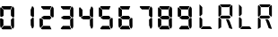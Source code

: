 SplineFontDB: 3.2
FontName: AirbusRTPI
FullName: AirbusRTPI
FamilyName: AirbusRTPI
Weight: Book
Copyright: Adapted from the AirbusRMP font family, Copyright (c) 2021, Tyler Knox
Version: 001.000
ItalicAngle: 0
UnderlinePosition: -97.6562
UnderlineWidth: 48.8281
Ascent: 800
Descent: 200
InvalidEm: 0
LayerCount: 2
Layer: 0 0 "Back" 1
Layer: 1 0 "Fore" 0
XUID: [1021 87 948196256 5010]
StyleMap: 0x0000
FSType: 0
OS2Version: 0
OS2_WeightWidthSlopeOnly: 0
OS2_UseTypoMetrics: 1
CreationTime: 1613333790
ModificationTime: 1622706474
PfmFamily: 17
TTFWeight: 400
TTFWidth: 5
LineGap: 88
VLineGap: 0
OS2TypoAscent: 0
OS2TypoAOffset: 1
OS2TypoDescent: 0
OS2TypoDOffset: 1
OS2TypoLinegap: 88
OS2WinAscent: 0
OS2WinAOffset: 1
OS2WinDescent: 0
OS2WinDOffset: 1
HheadAscent: 0
HheadAOffset: 1
HheadDescent: 0
HheadDOffset: 1
OS2Vendor: 'PfEd'
MarkAttachClasses: 1
DEI: 91125
ShortTable: cvt  2
  33
  633
EndShort
ShortTable: maxp 16
  1
  0
  28
  72
  7
  0
  0
  2
  0
  1
  1
  0
  64
  46
  0
  0
EndShort
LangName: 1033 "" "" "Regular"
Encoding: ISO8859-1
Compacted: 1
UnicodeInterp: none
NameList: AGL For New Fonts
DisplaySize: -48
AntiAlias: 1
FitToEm: 0
WinInfo: 0 24 16
BeginPrivate: 0
EndPrivate
TeXData: 1 0 0 575487 287743 191829 0 1024000 191829 783286 444596 497025 792723 393216 433062 380633 303038 157286 324010 404750 52429 2506097 1059062 262144
BeginChars: 259 16

StartChar: space
Encoding: 32 32 0
Width: 561
Flags: HW
LayerCount: 2
Fore
Validated: 1
EndChar

StartChar: period
Encoding: 46 46 1
Width: 0
Flags: HW
LayerCount: 2
Fore
SplineSet
-85 105 m 0
 -64.3333333333 105.666666667 -49.3333333333 96 -40 76 c 0
 -36.6666666667 69.3333333333 -35 62.3333333333 -35 55 c 0
 -35 29.6666666667 -45 12 -65 2 c 0
 -71.6666666667 -0.666666666667 -78.3333333333 -2.33333333333 -85 -3 c 0
 -106.333333333 -3.66666666667 -121.333333333 7.33333333333 -130 30 c 0
 -132.666666667 37.3333333333 -134 44.6666666667 -134 52 c 0
 -134 74.6666666667 -124 90.6666666667 -104 100 c 0
 -98 102.666666667 -91.6666666667 104.333333333 -85 105 c 0
EndSplineSet
Validated: 33
EndChar

StartChar: zero
Encoding: 48 48 2
Width: 561
Flags: HW
LayerCount: 2
Fore
SplineSet
304 547 m 1
 348 652 l 1
 372 641.333333333 388 621.333333333 396 592 c 0
 396 590 396.333333333 588 397 586 c 2
 397 363 l 1
 392.333333333 345.666666667 382.666666667 337.666666667 368 339 c 0
 367 339 367 339 363 339 c 0
 360.333333333 339.666666667 358.333333333 340 357 340 c 2
 305 387 l 1
 304 547 l 1
292 97 m 1
 103 98 l 1
 42 28 l 1
 48 12 58.6666666667 2.66666666667 74 0 c 1
 335 0 l 1
 292 97 l 1
95 279 m 1
 95 271.666666667 95.1666666667 262.166666667 95.5 250.5 c 128
 95.8333333333 238.833333333 96 220.666666667 96 196 c 128
 96 159 96 159 96 135 c 2
 97 111 l 1
 82 94 l 2
 72.6666666667 83.3333333333 63 72.3333333333 53 61 c 2
 38 44 l 1
 20 45 l 1
 4 94 l 1
 2 291 l 2
 0 309 12.3333333333 315.666666667 39 311 c 0
 40 311 40 311 41 311 c 2
 95 279 l 1
28 628 m 2
 100 553 l 1
 99 382 l 1
 46 351 l 1
 6 367 l 1
 4 594 l 1
 7.33333333333 610 13.6666666667 620.666666667 23 626 c 0
 25 626.666666667 26.6666666667 627.333333333 28 628 c 2
332 657 m 1
 294 563 l 1
 104 565 l 1
 50 624 l 1
 44.6666666667 638 44.6666666667 647.333333333 50 652 c 0
 54.6666666667 654.666666667 61.3333333333 656.666666667 70 658 c 2
 332 657 l 1
392 305 m 2
 394 84 l 1
 389.333333333 51.3333333333 379.333333333 31 364 23 c 0
 361.333333333 21.6666666667 359 20.6666666667 357 20 c 2
 344 20 l 1
 308 111 l 1
 305 273 l 1
 353 322 l 1
 377 328.666666667 390 323 392 305 c 2
EndSplineSet
Validated: 41
EndChar

StartChar: one
Encoding: 49 49 3
Width: 561
Flags: HW
LayerCount: 2
Fore
SplineSet
304 547 m 1
 348 652 l 1
 372 641.333333333 388 621.333333333 396 592 c 0
 396 590 396.333333333 588 397 586 c 2
 397 363 l 1
 392.333333333 345.666666667 382.666666667 337.666666667 368 339 c 0
 367 339 367 339 363 339 c 0
 360.333333333 339.666666667 358.333333333 340 357 340 c 2
 305 387 l 1
 304 547 l 1
392 305 m 2
 394 84 l 1
 389.333333333 51.3333333333 379.333333333 31 364 23 c 0
 361.333333333 21.6666666667 359 20.6666666667 357 20 c 2
 344 20 l 1
 308 111 l 1
 305 273 l 1
 353 322 l 1
 377 328.666666667 390 323 392 305 c 2
EndSplineSet
Validated: 33
EndChar

StartChar: two
Encoding: 50 50 4
Width: 561
Flags: HW
LayerCount: 2
Fore
SplineSet
304 547 m 1
 348 652 l 1
 372 641.333333333 388 621.333333333 396 592 c 0
 396 590 396.333333333 588 397 586 c 2
 397 363 l 1
 392.333333333 345.666666667 382.666666667 337.666666667 368 339 c 0
 367 339 367 339 363 339 c 0
 360.333333333 339.666666667 358.333333333 340 357 340 c 2
 305 387 l 1
 304 547 l 1
292 97 m 1
 103 98 l 1
 42 28 l 1
 48 12 58.6666666667 2.66666666667 74 0 c 1
 335 0 l 1
 292 97 l 1
95 279 m 1
 95 271.666666667 95.1666666667 262.166666667 95.5 250.5 c 128
 95.8333333333 238.833333333 96 220.666666667 96 196 c 128
 96 159 96 159 96 135 c 2
 97 111 l 1
 82 94 l 2
 72.6666666667 83.3333333333 63 72.3333333333 53 61 c 2
 38 44 l 1
 20 45 l 1
 4 94 l 1
 2 291 l 2
 0 309 12.3333333333 315.666666667 39 311 c 0
 40 311 40 311 41 311 c 2
 95 279 l 1
332 657 m 1
 294 563 l 1
 104 565 l 1
 50 624 l 1
 44.6666666667 638 44.6666666667 647.333333333 50 652 c 0
 54.6666666667 654.666666667 61.3333333333 656.666666667 70 658 c 2
 332 657 l 1
289 383 m 1
 336 330 l 1
 295 281 l 1
 124 282 l 1
 59 319 l 1
 59 346 l 1
 125 383 l 1
 289 383 l 1
EndSplineSet
Validated: 41
EndChar

StartChar: three
Encoding: 51 51 5
Width: 561
Flags: HW
LayerCount: 2
Fore
SplineSet
304 547 m 1
 348 652 l 1
 372 641.333333333 388 621.333333333 396 592 c 0
 396 590 396.333333333 588 397 586 c 2
 397 363 l 1
 392.333333333 345.666666667 382.666666667 337.666666667 368 339 c 0
 367 339 367 339 363 339 c 0
 360.333333333 339.666666667 358.333333333 340 357 340 c 2
 305 387 l 1
 304 547 l 1
292 97 m 1
 103 98 l 1
 42 28 l 1
 48 12 58.6666666667 2.66666666667 74 0 c 1
 335 0 l 1
 292 97 l 1
332 657 m 1
 294 563 l 1
 104 565 l 1
 50 624 l 1
 44.6666666667 638 44.6666666667 647.333333333 50 652 c 0
 54.6666666667 654.666666667 61.3333333333 656.666666667 70 658 c 2
 332 657 l 1
289 383 m 1
 336 330 l 1
 295 281 l 1
 124 282 l 1
 59 319 l 1
 59 346 l 1
 125 383 l 1
 289 383 l 1
392 305 m 2
 394 84 l 1
 389.333333333 51.3333333333 379.333333333 31 364 23 c 0
 361.333333333 21.6666666667 359 20.6666666667 357 20 c 2
 344 20 l 1
 308 111 l 1
 305 273 l 1
 353 322 l 1
 377 328.666666667 390 323 392 305 c 2
EndSplineSet
Validated: 41
EndChar

StartChar: four
Encoding: 52 52 6
Width: 561
Flags: HW
LayerCount: 2
Fore
SplineSet
304 547 m 1
 348 652 l 1
 372 641.333333333 388 621.333333333 396 592 c 0
 396 590 396.333333333 588 397 586 c 2
 397 363 l 1
 392.333333333 345.666666667 382.666666667 337.666666667 368 339 c 0
 367 339 367 339 363 339 c 0
 360.333333333 339.666666667 358.333333333 340 357 340 c 2
 305 387 l 1
 304 547 l 1
28 628 m 2
 100 553 l 1
 99 382 l 1
 46 351 l 1
 6 367 l 1
 4 594 l 1
 7.33333333333 610 13.6666666667 620.666666667 23 626 c 0
 25 626.666666667 26.6666666667 627.333333333 28 628 c 2
289 383 m 1
 336 330 l 1
 295 281 l 1
 124 282 l 1
 59 319 l 1
 59 346 l 1
 125 383 l 1
 289 383 l 1
392 305 m 2
 394 84 l 1
 389.333333333 51.3333333333 379.333333333 31 364 23 c 0
 361.333333333 21.6666666667 359 20.6666666667 357 20 c 2
 344 20 l 1
 308 111 l 1
 305 273 l 1
 353 322 l 1
 377 328.666666667 390 323 392 305 c 2
EndSplineSet
Validated: 33
EndChar

StartChar: five
Encoding: 53 53 7
Width: 561
Flags: HW
LayerCount: 2
Fore
SplineSet
292 97 m 1
 103 98 l 1
 42 28 l 1
 48 12 58.6666666667 2.66666666667 74 0 c 1
 335 0 l 1
 292 97 l 1
28 628 m 2
 100 553 l 1
 99 382 l 1
 46 351 l 1
 6 367 l 1
 4 594 l 1
 7.33333333333 610 13.6666666667 620.666666667 23 626 c 0
 25 626.666666667 26.6666666667 627.333333333 28 628 c 2
332 657 m 1
 294 563 l 1
 104 565 l 1
 50 624 l 1
 44.6666666667 638 44.6666666667 647.333333333 50 652 c 0
 54.6666666667 654.666666667 61.3333333333 656.666666667 70 658 c 2
 332 657 l 1
289 383 m 1
 336 330 l 1
 295 281 l 1
 124 282 l 1
 59 319 l 1
 59 346 l 1
 125 383 l 1
 289 383 l 1
392 305 m 2
 394 84 l 1
 389.333333333 51.3333333333 379.333333333 31 364 23 c 0
 361.333333333 21.6666666667 359 20.6666666667 357 20 c 2
 344 20 l 1
 308 111 l 1
 305 273 l 1
 353 322 l 1
 377 328.666666667 390 323 392 305 c 2
EndSplineSet
Validated: 41
EndChar

StartChar: six
Encoding: 54 54 8
Width: 561
Flags: HW
LayerCount: 2
Fore
SplineSet
292 97 m 1
 103 98 l 1
 42 28 l 1
 48 12 58.6666666667 2.66666666667 74 0 c 1
 335 0 l 1
 292 97 l 1
95 279 m 1
 95 271.666666667 95.1666666667 262.166666667 95.5 250.5 c 128
 95.8333333333 238.833333333 96 220.666666667 96 196 c 128
 96 159 96 159 96 135 c 2
 97 111 l 1
 82 94 l 2
 72.6666666667 83.3333333333 63 72.3333333333 53 61 c 2
 38 44 l 1
 20 45 l 1
 4 94 l 1
 2 291 l 2
 0 309 12.3333333333 315.666666667 39 311 c 0
 40 311 40 311 41 311 c 2
 95 279 l 1
28 628 m 2
 100 553 l 1
 99 382 l 1
 46 351 l 1
 6 367 l 1
 4 594 l 1
 7.33333333333 610 13.6666666667 620.666666667 23 626 c 0
 25 626.666666667 26.6666666667 627.333333333 28 628 c 2
332 657 m 1
 294 563 l 1
 104 565 l 1
 50 624 l 1
 44.6666666667 638 44.6666666667 647.333333333 50 652 c 0
 54.6666666667 654.666666667 61.3333333333 656.666666667 70 658 c 2
 332 657 l 1
289 383 m 1
 336 330 l 1
 295 281 l 1
 124 282 l 1
 59 319 l 1
 59 346 l 1
 125 383 l 1
 289 383 l 1
392 305 m 2
 394 84 l 1
 389.333333333 51.3333333333 379.333333333 31 364 23 c 0
 361.333333333 21.6666666667 359 20.6666666667 357 20 c 2
 344 20 l 1
 308 111 l 1
 305 273 l 1
 353 322 l 1
 377 328.666666667 390 323 392 305 c 2
EndSplineSet
Validated: 41
EndChar

StartChar: seven
Encoding: 55 55 9
Width: 561
Flags: HW
LayerCount: 2
Fore
SplineSet
304 547 m 1
 348 652 l 1
 372 641.333333333 388 621.333333333 396 592 c 0
 396 590 396.333333333 588 397 586 c 2
 397 363 l 1
 392.333333333 345.666666667 382.666666667 337.666666667 368 339 c 0
 367 339 367 339 363 339 c 0
 360.333333333 339.666666667 358.333333333 340 357 340 c 2
 305 387 l 1
 304 547 l 1
332 657 m 1
 294 563 l 1
 104 565 l 1
 50 624 l 1
 44.6666666667 638 44.6666666667 647.333333333 50 652 c 0
 54.6666666667 654.666666667 61.3333333333 656.666666667 70 658 c 2
 332 657 l 1
392 305 m 2
 394 84 l 1
 389.333333333 51.3333333333 379.333333333 31 364 23 c 0
 361.333333333 21.6666666667 359 20.6666666667 357 20 c 2
 344 20 l 1
 308 111 l 1
 305 273 l 1
 353 322 l 1
 377 328.666666667 390 323 392 305 c 2
EndSplineSet
Validated: 33
EndChar

StartChar: eight
Encoding: 56 56 10
Width: 561
Flags: HW
LayerCount: 2
Fore
SplineSet
304 547 m 1
 348 652 l 1
 372 641.333333333 388 621.333333333 396 592 c 0
 396 590 396.333333333 588 397 586 c 2
 397 363 l 1
 392.333333333 345.666666667 382.666666667 337.666666667 368 339 c 0
 367 339 367 339 363 339 c 0
 360.333333333 339.666666667 358.333333333 340 357 340 c 2
 305 387 l 1
 304 547 l 1
292 97 m 1
 103 98 l 1
 42 28 l 1
 48 12 58.6666666667 2.66666666667 74 0 c 1
 335 0 l 1
 292 97 l 1
95 279 m 1
 95 271.666666667 95.1666666667 262.166666667 95.5 250.5 c 128
 95.8333333333 238.833333333 96 220.666666667 96 196 c 128
 96 159 96 159 96 135 c 2
 97 111 l 1
 82 94 l 2
 72.6666666667 83.3333333333 63 72.3333333333 53 61 c 2
 38 44 l 1
 20 45 l 1
 4 94 l 1
 2 291 l 2
 0 309 12.3333333333 315.666666667 39 311 c 0
 40 311 40 311 41 311 c 2
 95 279 l 1
28 628 m 2
 100 553 l 1
 99 382 l 1
 46 351 l 1
 6 367 l 1
 4 594 l 1
 7.33333333333 610 13.6666666667 620.666666667 23 626 c 0
 25 626.666666667 26.6666666667 627.333333333 28 628 c 2
332 657 m 1
 294 563 l 1
 104 565 l 1
 50 624 l 1
 44.6666666667 638 44.6666666667 647.333333333 50 652 c 0
 54.6666666667 654.666666667 61.3333333333 656.666666667 70 658 c 2
 332 657 l 1
289 383 m 1
 336 330 l 1
 295 281 l 1
 124 282 l 1
 59 319 l 1
 59 346 l 1
 125 383 l 1
 289 383 l 1
392 305 m 2
 394 84 l 1
 389.333333333 51.3333333333 379.333333333 31 364 23 c 0
 361.333333333 21.6666666667 359 20.6666666667 357 20 c 2
 344 20 l 1
 308 111 l 1
 305 273 l 1
 353 322 l 1
 377 328.666666667 390 323 392 305 c 2
EndSplineSet
Validated: 41
EndChar

StartChar: nine
Encoding: 57 57 11
Width: 561
Flags: HW
LayerCount: 2
Fore
SplineSet
304 547 m 1
 348 652 l 1
 372 641.333333333 388 621.333333333 396 592 c 0
 396 590 396.333333333 588 397 586 c 2
 397 363 l 1
 392.333333333 345.666666667 382.666666667 337.666666667 368 339 c 0
 367 339 367 339 363 339 c 0
 360.333333333 339.666666667 358.333333333 340 357 340 c 2
 305 387 l 1
 304 547 l 1
292 97 m 1
 103 98 l 1
 42 28 l 1
 48 12 58.6666666667 2.66666666667 74 0 c 1
 335 0 l 1
 292 97 l 1
28 628 m 2
 100 553 l 1
 99 382 l 1
 46 351 l 1
 6 367 l 1
 4 594 l 1
 7.33333333333 610 13.6666666667 620.666666667 23 626 c 0
 25 626.666666667 26.6666666667 627.333333333 28 628 c 2
332 657 m 1
 294 563 l 1
 104 565 l 1
 50 624 l 1
 44.6666666667 638 44.6666666667 647.333333333 50 652 c 0
 54.6666666667 654.666666667 61.3333333333 656.666666667 70 658 c 2
 332 657 l 1
289 383 m 1
 336 330 l 1
 295 281 l 1
 124 282 l 1
 59 319 l 1
 59 346 l 1
 125 383 l 1
 289 383 l 1
392 305 m 2
 394 84 l 1
 389.333333333 51.3333333333 379.333333333 31 364 23 c 0
 361.333333333 21.6666666667 359 20.6666666667 357 20 c 2
 344 20 l 1
 308 111 l 1
 305 273 l 1
 353 322 l 1
 377 328.666666667 390 323 392 305 c 2
EndSplineSet
Validated: 41
EndChar

StartChar: R
Encoding: 82 82 12
Width: 561
VWidth: 1023
Flags: HW
LayerCount: 2
Fore
SplineSet
98 687 m 5
 372 687 l 6
 373.333333333 687 380.333333333 680.333333333 393 667 c 4
 393 665.666666667 373.333333333 646.333333333 334 609 c 5
 137 609 l 6
 135 609 115.666666667 628.333333333 79 667 c 4
 79 668.333333333 85.3333333333 675 98 687 c 5
409 667 m 4
 411 667 417.666666667 660.333333333 429 647 c 5
 429 372 l 6
 429 371.333333333 422.333333333 365.333333333 409 354 c 4
 407 354 388 373 352 411 c 5
 352 609 l 6
 351.333333333 611 370.333333333 630.333333333 409 667 c 4
60 665 m 4
 62.6666666667 665 81.6666666667 645.666666667 117 607 c 5
 117 409 l 6
 117 407.666666667 98 388.666666667 60 352 c 4
 58.6666666667 352 52 358.333333333 40 371 c 5
 40 646 l 6
 40.6666666667 646.666666667 47.3333333333 653 60 665 c 4
117 383 m 5
 346 383 l 6
 348 383 360.666666667 370 384 344 c 5
 384 342 l 6
 384 340 371.333333333 327 346 303 c 5
 117 303 l 6
 115 303 102.333333333 316 79 342 c 5
 79 344 l 6
 78.3333333333 346 91 359 117 383 c 5
60 332 m 4
 62.6666666667 332 81.6666666667 312.666666667 117 274 c 5
 117 54 l 5
 107 52 l 4
 101 50 92 45.8333333333 80 39.5 c 132
 68 33.1666666667 56.6666666667 25 46 15 c 4
 45.3333333333 15 45.3333333333 14 46 12 c 6
 47 10 l 5
 45.6666666667 10 43.3333333333 12 40 16 c 5
 40 313 l 6
 40.6666666667 313.666666667 47.3333333333 320 60 332 c 4
253 283 m 5
 309 283 l 5
 335.666666667 269 359 227.333333333 379 158 c 4
 383 151.333333333 399.666666667 105.666666667 429 21 c 5
 427 17 424.166666667 15 420.5 15 c 132
 416.833333333 15 413.333333333 15.3333333333 410 16 c 132
 406.666666667 16.6666666667 405 16.6666666667 405 16 c 5
 404 16 l 5
 394.666666667 19.3333333333 385.5 22.1666666667 376.5 24.5 c 132
 367.5 26.8333333333 361.166666667 28.6666666667 357.5 30 c 132
 353.833333333 31.3333333333 350.166666667 32.8333333333 346.5 34.5 c 132
 342.833333333 36.1666666667 340.5 37.5 339.5 38.5 c 132
 338.5 39.5 338 41.3333333333 338 44 c 4
 299.333333333 154 269.666666667 233 249 281 c 5
 253 283 l 5
EndSplineSet
Validated: 33
EndChar

StartChar: L
Encoding: 76 76 13
Width: 561
VWidth: 1023
Flags: HW
LayerCount: 2
Fore
SplineSet
62 708 m 5
 63 708 l 6
 65 708 90.3333333333 682.333333333 139 631 c 5
 139 434 l 6
 139 431.333333333 119.666666667 411.666666667 81 375 c 4
 79.6666666667 375 73.3333333333 381.666666667 62 395 c 5
 62 708 l 5
81 356 m 4
 82.3333333333 356 101.666666667 336.666666667 139 298 c 5
 139 101 l 6
 139 98.3333333333 119.666666667 78.6666666667 81 42 c 4
 79.6666666667 42 73.3333333333 48.6666666667 62 62 c 5
 62 336 l 6
 61.3333333333 337.333333333 67.6666666667 344 81 356 c 4
156 96 m 5
 354 96 l 6
 356 96 375 76.6666666667 411 38 c 4
 411 36 405 29.6666666667 393 19 c 5
 118 19 l 6
 116.666666667 19 110 25.3333333333 98 38 c 4
 97.3333333333 39.3333333333 116.666666667 58.6666666667 156 96 c 5
EndSplineSet
Validated: 33
EndChar

StartChar: l
Encoding: 108 108 14
Width: 561
VWidth: 1023
Flags: HW
LayerCount: 2
Fore
SplineSet
62 708 m 5
 63 708 l 6
 65 708 90.3333333333 682.333333333 139 631 c 5
 139 434 l 6
 139 431.333333333 119.666666667 411.666666667 81 375 c 4
 79.6666666667 375 73.3333333333 381.666666667 62 395 c 5
 62 708 l 5
81 356 m 4
 82.3333333333 356 101.666666667 336.666666667 139 298 c 5
 139 101 l 6
 139 98.3333333333 119.666666667 78.6666666667 81 42 c 4
 79.6666666667 42 73.3333333333 48.6666666667 62 62 c 5
 62 336 l 6
 61.3333333333 337.333333333 67.6666666667 344 81 356 c 4
156 96 m 5
 354 96 l 6
 356 96 375 76.6666666667 411 38 c 4
 411 36 405 29.6666666667 393 19 c 5
 118 19 l 6
 116.666666667 19 110 25.3333333333 98 38 c 4
 97.3333333333 39.3333333333 116.666666667 58.6666666667 156 96 c 5
EndSplineSet
EndChar

StartChar: r
Encoding: 114 114 15
Width: 561
VWidth: 1023
Flags: HW
LayerCount: 2
Fore
SplineSet
98 687 m 5
 372 687 l 6
 373.333333333 687 380.333333333 680.333333333 393 667 c 4
 393 665.666666667 373.333333333 646.333333333 334 609 c 5
 137 609 l 6
 135 609 115.666666667 628.333333333 79 667 c 4
 79 668.333333333 85.3333333333 675 98 687 c 5
409 667 m 4
 411 667 417.666666667 660.333333333 429 647 c 5
 429 372 l 6
 429 371.333333333 422.333333333 365.333333333 409 354 c 4
 407 354 388 373 352 411 c 5
 352 609 l 6
 351.333333333 611 370.333333333 630.333333333 409 667 c 4
60 665 m 4
 62.6666666667 665 81.6666666667 645.666666667 117 607 c 5
 117 409 l 6
 117 407.666666667 98 388.666666667 60 352 c 4
 58.6666666667 352 52 358.333333333 40 371 c 5
 40 646 l 6
 40.6666666667 646.666666667 47.3333333333 653 60 665 c 4
117 383 m 5
 346 383 l 6
 348 383 360.666666667 370 384 344 c 5
 384 342 l 6
 384 340 371.333333333 327 346 303 c 5
 117 303 l 6
 115 303 102.333333333 316 79 342 c 5
 79 344 l 6
 78.3333333333 346 91 359 117 383 c 5
60 332 m 4
 62.6666666667 332 81.6666666667 312.666666667 117 274 c 5
 117 54 l 5
 107 52 l 4
 101 50 92 45.8333333333 80 39.5 c 132
 68 33.1666666667 56.6666666667 25 46 15 c 4
 45.3333333333 15 45.3333333333 14 46 12 c 6
 47 10 l 5
 45.6666666667 10 43.3333333333 12 40 16 c 5
 40 313 l 6
 40.6666666667 313.666666667 47.3333333333 320 60 332 c 4
253 283 m 5
 309 283 l 5
 335.666666667 269 359 227.333333333 379 158 c 4
 383 151.333333333 399.666666667 105.666666667 429 21 c 5
 427 17 424.166666667 15 420.5 15 c 132
 416.833333333 15 413.333333333 15.3333333333 410 16 c 132
 406.666666667 16.6666666667 405 16.6666666667 405 16 c 5
 404 16 l 5
 394.666666667 19.3333333333 385.5 22.1666666667 376.5 24.5 c 132
 367.5 26.8333333333 361.166666667 28.6666666667 357.5 30 c 132
 353.833333333 31.3333333333 350.166666667 32.8333333333 346.5 34.5 c 132
 342.833333333 36.1666666667 340.5 37.5 339.5 38.5 c 132
 338.5 39.5 338 41.3333333333 338 44 c 4
 299.333333333 154 269.666666667 233 249 281 c 5
 253 283 l 5
EndSplineSet
EndChar
EndChars
EndSplineFont
